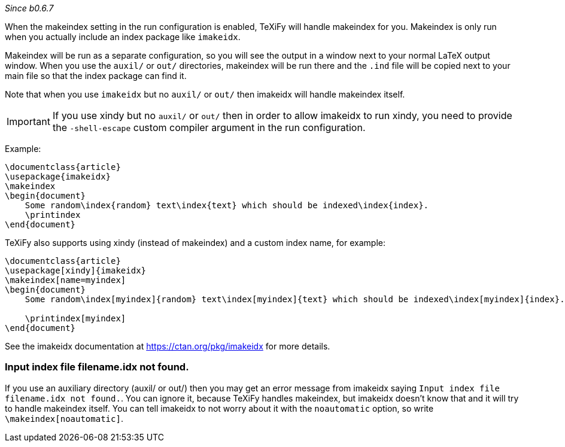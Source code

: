 _Since b0.6.7_

When the makeindex setting in the run configuration is enabled, TeXiFy will handle makeindex for you.
Makeindex is only run when you actually include an index package like `imakeidx`.

Makeindex will be run as a separate configuration, so you will see the output in a window next to your normal LaTeX output window.
When you use the `auxil/` or `out/` directories, makeindex will be run there and the `.ind` file will be copied next to your main file so that the index package can find it.

Note that when you use `imakeidx` but no `auxil/` or `out/` then imakeidx will handle makeindex itself. 

[IMPORTANT]
If you use xindy but no `auxil/` or `out/` then in order to allow imakeidx to run xindy, you need to provide the `-shell-escape` custom compiler argument in the run configuration.

Example:

[source,latex]
----
\documentclass{article}
\usepackage{imakeidx}
\makeindex
\begin{document}
    Some random\index{random} text\index{text} which should be indexed\index{index}.
    \printindex
\end{document}
----

TeXiFy also supports using xindy (instead of makeindex) and a custom index name, for example:

[source,latex]
----
\documentclass{article}
\usepackage[xindy]{imakeidx}
\makeindex[name=myindex]
\begin{document}
    Some random\index[myindex]{random} text\index[myindex]{text} which should be indexed\index[myindex]{index}.

    \printindex[myindex]
\end{document}
----

See the imakeidx documentation at https://ctan.org/pkg/imakeidx for more details.

=== Input index file filename.idx not found.
If you use an auxiliary directory (auxil/ or out/) then you may get an error message from imakeidx saying
`Input index file filename.idx not found.`.
You can ignore it, because TeXiFy handles makeindex, but imakeidx doesn't know that and it will try to handle makeindex itself.
You can tell imakeidx to not worry about it with the `noautomatic` option, so write `\makeindex[noautomatic]`.